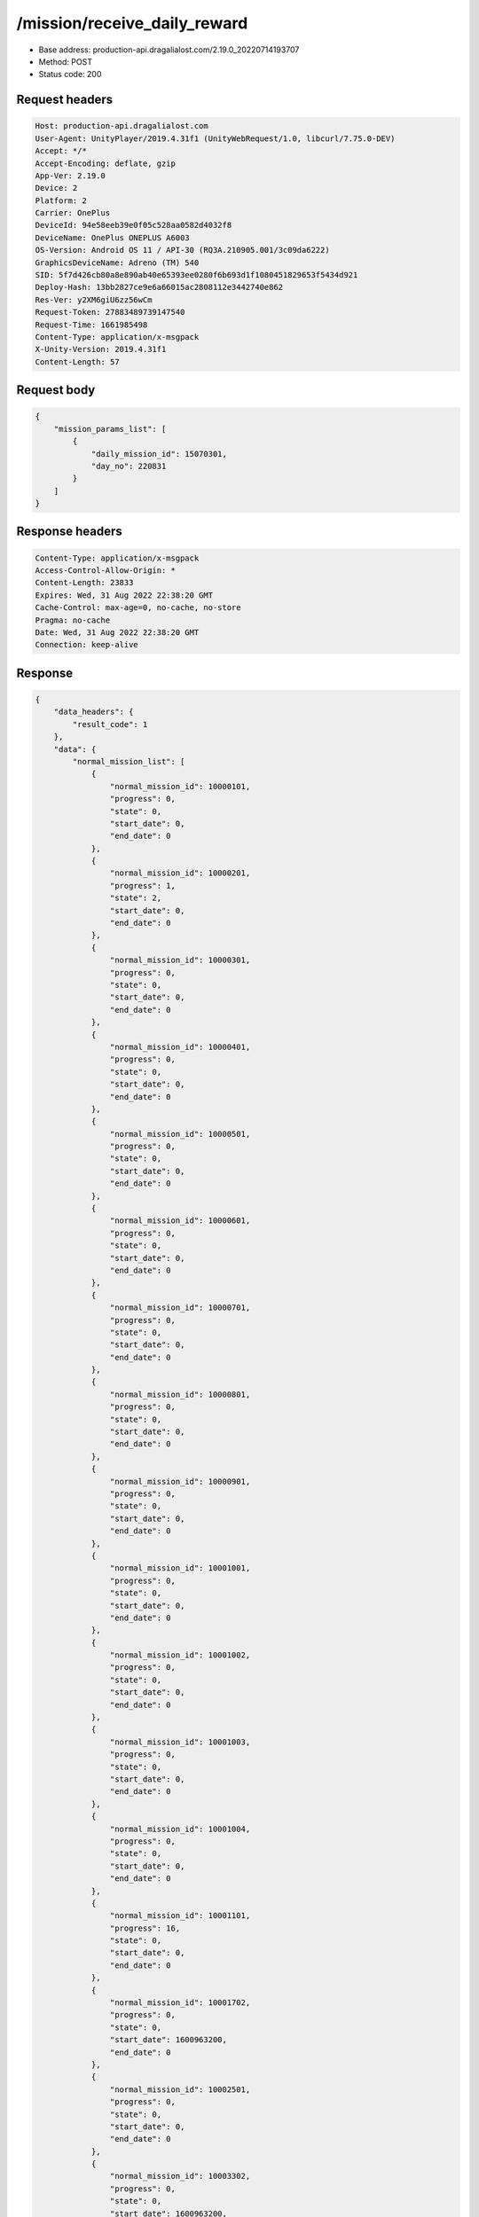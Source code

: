 /mission/receive_daily_reward
============================================================

- Base address: production-api.dragalialost.com/2.19.0_20220714193707
- Method: POST
- Status code: 200

Request headers
----------------

.. code-block:: text

	Host: production-api.dragalialost.com	User-Agent: UnityPlayer/2019.4.31f1 (UnityWebRequest/1.0, libcurl/7.75.0-DEV)	Accept: */*	Accept-Encoding: deflate, gzip	App-Ver: 2.19.0	Device: 2	Platform: 2	Carrier: OnePlus	DeviceId: 94e58eeb39e0f05c528aa0582d4032f8	DeviceName: OnePlus ONEPLUS A6003	OS-Version: Android OS 11 / API-30 (RQ3A.210905.001/3c09da6222)	GraphicsDeviceName: Adreno (TM) 540	SID: 5f7d426cb80a8e890ab40e65393ee0280f6b693d1f1080451829653f5434d921	Deploy-Hash: 13bb2827ce9e6a66015ac2808112e3442740e862	Res-Ver: y2XM6giU6zz56wCm	Request-Token: 27883489739147540	Request-Time: 1661985498	Content-Type: application/x-msgpack	X-Unity-Version: 2019.4.31f1	Content-Length: 57

Request body
----------------

.. code-block:: json

	{
	    "mission_params_list": [
	        {
	            "daily_mission_id": 15070301,
	            "day_no": 220831
	        }
	    ]
	}

Response headers
----------------

.. code-block:: text

	Content-Type: application/x-msgpack	Access-Control-Allow-Origin: *	Content-Length: 23833	Expires: Wed, 31 Aug 2022 22:38:20 GMT	Cache-Control: max-age=0, no-cache, no-store	Pragma: no-cache	Date: Wed, 31 Aug 2022 22:38:20 GMT	Connection: keep-alive

Response
----------------

.. code-block:: json

	{
	    "data_headers": {
	        "result_code": 1
	    },
	    "data": {
	        "normal_mission_list": [
	            {
	                "normal_mission_id": 10000101,
	                "progress": 0,
	                "state": 0,
	                "start_date": 0,
	                "end_date": 0
	            },
	            {
	                "normal_mission_id": 10000201,
	                "progress": 1,
	                "state": 2,
	                "start_date": 0,
	                "end_date": 0
	            },
	            {
	                "normal_mission_id": 10000301,
	                "progress": 0,
	                "state": 0,
	                "start_date": 0,
	                "end_date": 0
	            },
	            {
	                "normal_mission_id": 10000401,
	                "progress": 0,
	                "state": 0,
	                "start_date": 0,
	                "end_date": 0
	            },
	            {
	                "normal_mission_id": 10000501,
	                "progress": 0,
	                "state": 0,
	                "start_date": 0,
	                "end_date": 0
	            },
	            {
	                "normal_mission_id": 10000601,
	                "progress": 0,
	                "state": 0,
	                "start_date": 0,
	                "end_date": 0
	            },
	            {
	                "normal_mission_id": 10000701,
	                "progress": 0,
	                "state": 0,
	                "start_date": 0,
	                "end_date": 0
	            },
	            {
	                "normal_mission_id": 10000801,
	                "progress": 0,
	                "state": 0,
	                "start_date": 0,
	                "end_date": 0
	            },
	            {
	                "normal_mission_id": 10000901,
	                "progress": 0,
	                "state": 0,
	                "start_date": 0,
	                "end_date": 0
	            },
	            {
	                "normal_mission_id": 10001001,
	                "progress": 0,
	                "state": 0,
	                "start_date": 0,
	                "end_date": 0
	            },
	            {
	                "normal_mission_id": 10001002,
	                "progress": 0,
	                "state": 0,
	                "start_date": 0,
	                "end_date": 0
	            },
	            {
	                "normal_mission_id": 10001003,
	                "progress": 0,
	                "state": 0,
	                "start_date": 0,
	                "end_date": 0
	            },
	            {
	                "normal_mission_id": 10001004,
	                "progress": 0,
	                "state": 0,
	                "start_date": 0,
	                "end_date": 0
	            },
	            {
	                "normal_mission_id": 10001101,
	                "progress": 16,
	                "state": 0,
	                "start_date": 0,
	                "end_date": 0
	            },
	            {
	                "normal_mission_id": 10001702,
	                "progress": 0,
	                "state": 0,
	                "start_date": 1600963200,
	                "end_date": 0
	            },
	            {
	                "normal_mission_id": 10002501,
	                "progress": 0,
	                "state": 0,
	                "start_date": 0,
	                "end_date": 0
	            },
	            {
	                "normal_mission_id": 10003302,
	                "progress": 0,
	                "state": 0,
	                "start_date": 1600963200,
	                "end_date": 0
	            },
	            {
	                "normal_mission_id": 10004301,
	                "progress": 500,
	                "state": 2,
	                "start_date": 0,
	                "end_date": 0
	            },
	            {
	                "normal_mission_id": 10004302,
	                "progress": 1000,
	                "state": 2,
	                "start_date": 0,
	                "end_date": 0
	            },
	            {
	                "normal_mission_id": 10004303,
	                "progress": 1500,
	                "state": 2,
	                "start_date": 0,
	                "end_date": 0
	            },
	            {
	                "normal_mission_id": 10004304,
	                "progress": 1776,
	                "state": 0,
	                "start_date": 0,
	                "end_date": 0
	            },
	            {
	                "normal_mission_id": 10004601,
	                "progress": 0,
	                "state": 0,
	                "start_date": 0,
	                "end_date": 0
	            },
	            {
	                "normal_mission_id": 10004701,
	                "progress": 0,
	                "state": 0,
	                "start_date": 0,
	                "end_date": 0
	            },
	            {
	                "normal_mission_id": 10004801,
	                "progress": 0,
	                "state": 0,
	                "start_date": 0,
	                "end_date": 0
	            },
	            {
	                "normal_mission_id": 10004901,
	                "progress": 0,
	                "state": 0,
	                "start_date": 0,
	                "end_date": 0
	            },
	            {
	                "normal_mission_id": 10005002,
	                "progress": 0,
	                "state": 0,
	                "start_date": 1588053600,
	                "end_date": 0
	            },
	            {
	                "normal_mission_id": 10005101,
	                "progress": 1,
	                "state": 2,
	                "start_date": 0,
	                "end_date": 0
	            },
	            {
	                "normal_mission_id": 10005201,
	                "progress": 0,
	                "state": 0,
	                "start_date": 0,
	                "end_date": 0
	            },
	            {
	                "normal_mission_id": 10005301,
	                "progress": 0,
	                "state": 0,
	                "start_date": 0,
	                "end_date": 0
	            },
	            {
	                "normal_mission_id": 10006001,
	                "progress": 0,
	                "state": 0,
	                "start_date": 0,
	                "end_date": 0
	            },
	            {
	                "normal_mission_id": 10006101,
	                "progress": 0,
	                "state": 0,
	                "start_date": 0,
	                "end_date": 0
	            },
	            {
	                "normal_mission_id": 10006201,
	                "progress": 0,
	                "state": 0,
	                "start_date": 0,
	                "end_date": 0
	            },
	            {
	                "normal_mission_id": 10006301,
	                "progress": 0,
	                "state": 0,
	                "start_date": 0,
	                "end_date": 0
	            },
	            {
	                "normal_mission_id": 10006401,
	                "progress": 0,
	                "state": 0,
	                "start_date": 0,
	                "end_date": 0
	            },
	            {
	                "normal_mission_id": 10006501,
	                "progress": 0,
	                "state": 0,
	                "start_date": 0,
	                "end_date": 0
	            },
	            {
	                "normal_mission_id": 10006601,
	                "progress": 0,
	                "state": 0,
	                "start_date": 0,
	                "end_date": 0
	            },
	            {
	                "normal_mission_id": 10006691,
	                "progress": 0,
	                "state": 0,
	                "start_date": 1585288800,
	                "end_date": 0
	            },
	            {
	                "normal_mission_id": 10007291,
	                "progress": 0,
	                "state": 0,
	                "start_date": 1585288800,
	                "end_date": 0
	            },
	            {
	                "normal_mission_id": 10007301,
	                "progress": 0,
	                "state": 0,
	                "start_date": 0,
	                "end_date": 0
	            },
	            {
	                "normal_mission_id": 10007391,
	                "progress": 0,
	                "state": 0,
	                "start_date": 1585288800,
	                "end_date": 0
	            },
	            {
	                "normal_mission_id": 10007601,
	                "progress": 0,
	                "state": 0,
	                "start_date": 0,
	                "end_date": 0
	            },
	            {
	                "normal_mission_id": 10007701,
	                "progress": 0,
	                "state": 0,
	                "start_date": 0,
	                "end_date": 0
	            },
	            {
	                "normal_mission_id": 10007801,
	                "progress": 0,
	                "state": 0,
	                "start_date": 0,
	                "end_date": 0
	            },
	            {
	                "normal_mission_id": 10007901,
	                "progress": 0,
	                "state": 0,
	                "start_date": 0,
	                "end_date": 0
	            },
	            {
	                "normal_mission_id": 10008001,
	                "progress": 0,
	                "state": 0,
	                "start_date": 0,
	                "end_date": 0
	            },
	            {
	                "normal_mission_id": 10008101,
	                "progress": 0,
	                "state": 0,
	                "start_date": 0,
	                "end_date": 0
	            },
	            {
	                "normal_mission_id": 10008201,
	                "progress": 0,
	                "state": 0,
	                "start_date": 0,
	                "end_date": 0
	            },
	            {
	                "normal_mission_id": 10008301,
	                "progress": 0,
	                "state": 0,
	                "start_date": 0,
	                "end_date": 0
	            },
	            {
	                "normal_mission_id": 10008401,
	                "progress": 0,
	                "state": 0,
	                "start_date": 0,
	                "end_date": 0
	            },
	            {
	                "normal_mission_id": 10008501,
	                "progress": 0,
	                "state": 0,
	                "start_date": 0,
	                "end_date": 0
	            },
	            {
	                "normal_mission_id": 10008601,
	                "progress": 0,
	                "state": 0,
	                "start_date": 0,
	                "end_date": 0
	            },
	            {
	                "normal_mission_id": 10008701,
	                "progress": 0,
	                "state": 0,
	                "start_date": 0,
	                "end_date": 0
	            },
	            {
	                "normal_mission_id": 10008801,
	                "progress": 0,
	                "state": 0,
	                "start_date": 0,
	                "end_date": 0
	            },
	            {
	                "normal_mission_id": 10008901,
	                "progress": 0,
	                "state": 0,
	                "start_date": 1555567200,
	                "end_date": 0
	            },
	            {
	                "normal_mission_id": 10009001,
	                "progress": 0,
	                "state": 0,
	                "start_date": 0,
	                "end_date": 0
	            },
	            {
	                "normal_mission_id": 10009101,
	                "progress": 0,
	                "state": 0,
	                "start_date": 1564120800,
	                "end_date": 0
	            },
	            {
	                "normal_mission_id": 10009201,
	                "progress": 0,
	                "state": 0,
	                "start_date": 1568872800,
	                "end_date": 0
	            },
	            {
	                "normal_mission_id": 10009301,
	                "progress": 0,
	                "state": 0,
	                "start_date": 0,
	                "end_date": 0
	            },
	            {
	                "normal_mission_id": 10010001,
	                "progress": 0,
	                "state": 0,
	                "start_date": 1568268000,
	                "end_date": 0
	            },
	            {
	                "normal_mission_id": 10010101,
	                "progress": 0,
	                "state": 0,
	                "start_date": 1560924000,
	                "end_date": 0
	            },
	            {
	                "normal_mission_id": 10010201,
	                "progress": 0,
	                "state": 0,
	                "start_date": 1560924000,
	                "end_date": 0
	            },
	            {
	                "normal_mission_id": 10010301,
	                "progress": 0,
	                "state": 0,
	                "start_date": 1560924000,
	                "end_date": 0
	            },
	            {
	                "normal_mission_id": 10010401,
	                "progress": 0,
	                "state": 0,
	                "start_date": 1560924000,
	                "end_date": 0
	            },
	            {
	                "normal_mission_id": 10010501,
	                "progress": 0,
	                "state": 0,
	                "start_date": 1560924000,
	                "end_date": 0
	            },
	            {
	                "normal_mission_id": 10010601,
	                "progress": 0,
	                "state": 0,
	                "start_date": 1560924000,
	                "end_date": 0
	            },
	            {
	                "normal_mission_id": 10010701,
	                "progress": 0,
	                "state": 0,
	                "start_date": 1560924000,
	                "end_date": 0
	            },
	            {
	                "normal_mission_id": 10010801,
	                "progress": 0,
	                "state": 0,
	                "start_date": 1563602400,
	                "end_date": 0
	            },
	            {
	                "normal_mission_id": 10010901,
	                "progress": 0,
	                "state": 0,
	                "start_date": 1563170400,
	                "end_date": 0
	            },
	            {
	                "normal_mission_id": 10011001,
	                "progress": 0,
	                "state": 0,
	                "start_date": 1563170400,
	                "end_date": 0
	            },
	            {
	                "normal_mission_id": 10011101,
	                "progress": 0,
	                "state": 0,
	                "start_date": 1563170400,
	                "end_date": 0
	            },
	            {
	                "normal_mission_id": 10011801,
	                "progress": 0,
	                "state": 0,
	                "start_date": 1563170400,
	                "end_date": 0
	            },
	            {
	                "normal_mission_id": 10011901,
	                "progress": 0,
	                "state": 0,
	                "start_date": 1563170400,
	                "end_date": 0
	            },
	            {
	                "normal_mission_id": 10012001,
	                "progress": 0,
	                "state": 0,
	                "start_date": 1563170400,
	                "end_date": 0
	            },
	            {
	                "normal_mission_id": 10012301,
	                "progress": 2,
	                "state": 2,
	                "start_date": 1563602400,
	                "end_date": 0
	            },
	            {
	                "normal_mission_id": 10012302,
	                "progress": 2,
	                "state": 0,
	                "start_date": 1563602400,
	                "end_date": 0
	            },
	            {
	                "normal_mission_id": 10012501,
	                "progress": 0,
	                "state": 0,
	                "start_date": 1564466400,
	                "end_date": 0
	            },
	            {
	                "normal_mission_id": 10012601,
	                "progress": 0,
	                "state": 0,
	                "start_date": 1568872800,
	                "end_date": 0
	            },
	            {
	                "normal_mission_id": 10012702,
	                "progress": 0,
	                "state": 0,
	                "start_date": 1568268000,
	                "end_date": 0
	            },
	            {
	                "normal_mission_id": 10012801,
	                "progress": 0,
	                "state": 0,
	                "start_date": 1569564000,
	                "end_date": 0
	            },
	            {
	                "normal_mission_id": 10012901,
	                "progress": 0,
	                "state": 0,
	                "start_date": 1569564000,
	                "end_date": 0
	            },
	            {
	                "normal_mission_id": 10013001,
	                "progress": 0,
	                "state": 0,
	                "start_date": 1570773600,
	                "end_date": 0
	            },
	            {
	                "normal_mission_id": 10013101,
	                "progress": 0,
	                "state": 0,
	                "start_date": 1570773600,
	                "end_date": 0
	            },
	            {
	                "normal_mission_id": 10013201,
	                "progress": 0,
	                "state": 0,
	                "start_date": 1570773600,
	                "end_date": 0
	            },
	            {
	                "normal_mission_id": 10013301,
	                "progress": 0,
	                "state": 0,
	                "start_date": 1570773600,
	                "end_date": 0
	            },
	            {
	                "normal_mission_id": 10013401,
	                "progress": 0,
	                "state": 0,
	                "start_date": 1570773600,
	                "end_date": 0
	            },
	            {
	                "normal_mission_id": 10013501,
	                "progress": 0,
	                "state": 0,
	                "start_date": 1570773600,
	                "end_date": 0
	            },
	            {
	                "normal_mission_id": 10013612,
	                "progress": 0,
	                "state": 0,
	                "start_date": 1576476000,
	                "end_date": 0
	            },
	            {
	                "normal_mission_id": 10013613,
	                "progress": 0,
	                "state": 0,
	                "start_date": 1576476000,
	                "end_date": 0
	            },
	            {
	                "normal_mission_id": 10013901,
	                "progress": 0,
	                "state": 0,
	                "start_date": 1577340000,
	                "end_date": 0
	            },
	            {
	                "normal_mission_id": 10014001,
	                "progress": 0,
	                "state": 0,
	                "start_date": 1582869600,
	                "end_date": 0
	            },
	            {
	                "normal_mission_id": 10014101,
	                "progress": 0,
	                "state": 0,
	                "start_date": 1588053600,
	                "end_date": 0
	            },
	            {
	                "normal_mission_id": 10014201,
	                "progress": 0,
	                "state": 0,
	                "start_date": 1593151200,
	                "end_date": 0
	            },
	            {
	                "normal_mission_id": 10014301,
	                "progress": 0,
	                "state": 0,
	                "start_date": 1598594400,
	                "end_date": 0
	            },
	            {
	                "normal_mission_id": 10014401,
	                "progress": 0,
	                "state": 0,
	                "start_date": 1598594400,
	                "end_date": 0
	            },
	            {
	                "normal_mission_id": 10014801,
	                "progress": 0,
	                "state": 0,
	                "start_date": 1585288800,
	                "end_date": 0
	            },
	            {
	                "normal_mission_id": 10014901,
	                "progress": 0,
	                "state": 0,
	                "start_date": 1585288800,
	                "end_date": 0
	            },
	            {
	                "normal_mission_id": 10015001,
	                "progress": 0,
	                "state": 0,
	                "start_date": 1577340000,
	                "end_date": 0
	            },
	            {
	                "normal_mission_id": 10015101,
	                "progress": 0,
	                "state": 0,
	                "start_date": 1595916000,
	                "end_date": 0
	            },
	            {
	                "normal_mission_id": 10015201,
	                "progress": 0,
	                "state": 0,
	                "start_date": 1602223200,
	                "end_date": 0
	            },
	            {
	                "normal_mission_id": 10015301,
	                "progress": 0,
	                "state": 0,
	                "start_date": 1603778400,
	                "end_date": 0
	            },
	            {
	                "normal_mission_id": 10015401,
	                "progress": 0,
	                "state": 0,
	                "start_date": 1605074400,
	                "end_date": 0
	            },
	            {
	                "normal_mission_id": 10015501,
	                "progress": 0,
	                "state": 0,
	                "start_date": 1605074400,
	                "end_date": 0
	            },
	            {
	                "normal_mission_id": 10015601,
	                "progress": 0,
	                "state": 0,
	                "start_date": 1606456800,
	                "end_date": 0
	            },
	            {
	                "normal_mission_id": 10015602,
	                "progress": 0,
	                "state": 0,
	                "start_date": 1611727200,
	                "end_date": 0
	            },
	            {
	                "normal_mission_id": 10015603,
	                "progress": 0,
	                "state": 0,
	                "start_date": 1616738400,
	                "end_date": 0
	            },
	            {
	                "normal_mission_id": 10015604,
	                "progress": 0,
	                "state": 0,
	                "start_date": 1622181600,
	                "end_date": 0
	            },
	            {
	                "normal_mission_id": 10015605,
	                "progress": 0,
	                "state": 0,
	                "start_date": 1606456800,
	                "end_date": 0
	            },
	            {
	                "normal_mission_id": 10015701,
	                "progress": 0,
	                "state": 0,
	                "start_date": 1606456800,
	                "end_date": 0
	            },
	            {
	                "normal_mission_id": 10015801,
	                "progress": 0,
	                "state": 0,
	                "start_date": 1606456800,
	                "end_date": 0
	            },
	            {
	                "normal_mission_id": 10015802,
	                "progress": 0,
	                "state": 0,
	                "start_date": 1611727200,
	                "end_date": 0
	            },
	            {
	                "normal_mission_id": 10015803,
	                "progress": 0,
	                "state": 0,
	                "start_date": 1616738400,
	                "end_date": 0
	            },
	            {
	                "normal_mission_id": 10015804,
	                "progress": 0,
	                "state": 0,
	                "start_date": 1622181600,
	                "end_date": 0
	            },
	            {
	                "normal_mission_id": 10015805,
	                "progress": 0,
	                "state": 0,
	                "start_date": 1606456800,
	                "end_date": 0
	            },
	            {
	                "normal_mission_id": 10015901,
	                "progress": 0,
	                "state": 0,
	                "start_date": 1606456800,
	                "end_date": 0
	            },
	            {
	                "normal_mission_id": 10016001,
	                "progress": 0,
	                "state": 0,
	                "start_date": 1606456800,
	                "end_date": 0
	            },
	            {
	                "normal_mission_id": 10016101,
	                "progress": 0,
	                "state": 0,
	                "start_date": 1619762400,
	                "end_date": 0
	            },
	            {
	                "normal_mission_id": 10016201,
	                "progress": 0,
	                "state": 0,
	                "start_date": 1614924000,
	                "end_date": 0
	            },
	            {
	                "normal_mission_id": 10016301,
	                "progress": 0,
	                "state": 0,
	                "start_date": 1635487200,
	                "end_date": 0
	            },
	            {
	                "normal_mission_id": 10016401,
	                "progress": 0,
	                "state": 0,
	                "start_date": 1625205600,
	                "end_date": 0
	            },
	            {
	                "normal_mission_id": 10016501,
	                "progress": 0,
	                "state": 0,
	                "start_date": 1615528800,
	                "end_date": 0
	            },
	            {
	                "normal_mission_id": 10016601,
	                "progress": 0,
	                "state": 0,
	                "start_date": 1635487200,
	                "end_date": 0
	            },
	            {
	                "normal_mission_id": 10016701,
	                "progress": 0,
	                "state": 0,
	                "start_date": 1619762400,
	                "end_date": 0
	            },
	            {
	                "normal_mission_id": 10016801,
	                "progress": 0,
	                "state": 0,
	                "start_date": 1614924000,
	                "end_date": 0
	            },
	            {
	                "normal_mission_id": 10016901,
	                "progress": 0,
	                "state": 0,
	                "start_date": 1635487200,
	                "end_date": 0
	            },
	            {
	                "normal_mission_id": 10017001,
	                "progress": 0,
	                "state": 0,
	                "start_date": 1625205600,
	                "end_date": 0
	            },
	            {
	                "normal_mission_id": 10017101,
	                "progress": 0,
	                "state": 0,
	                "start_date": 1615528800,
	                "end_date": 0
	            },
	            {
	                "normal_mission_id": 10017201,
	                "progress": 0,
	                "state": 0,
	                "start_date": 1635487200,
	                "end_date": 0
	            },
	            {
	                "normal_mission_id": 10017301,
	                "progress": 0,
	                "state": 0,
	                "start_date": 1617256800,
	                "end_date": 0
	            },
	            {
	                "normal_mission_id": 10017401,
	                "progress": 0,
	                "state": 0,
	                "start_date": 1636956000,
	                "end_date": 0
	            },
	            {
	                "normal_mission_id": 10017402,
	                "progress": 0,
	                "state": 0,
	                "start_date": 1636956000,
	                "end_date": 0
	            },
	            {
	                "normal_mission_id": 10017403,
	                "progress": 0,
	                "state": 0,
	                "start_date": 1636956000,
	                "end_date": 0
	            },
	            {
	                "normal_mission_id": 10017404,
	                "progress": 0,
	                "state": 0,
	                "start_date": 1636956000,
	                "end_date": 0
	            },
	            {
	                "normal_mission_id": 10017405,
	                "progress": 0,
	                "state": 0,
	                "start_date": 1636956000,
	                "end_date": 0
	            },
	            {
	                "normal_mission_id": 10017501,
	                "progress": 0,
	                "state": 0,
	                "start_date": 1636956000,
	                "end_date": 0
	            },
	            {
	                "normal_mission_id": 10017601,
	                "progress": 0,
	                "state": 0,
	                "start_date": 1636956000,
	                "end_date": 0
	            },
	            {
	                "normal_mission_id": 10017602,
	                "progress": 0,
	                "state": 0,
	                "start_date": 1636956000,
	                "end_date": 0
	            },
	            {
	                "normal_mission_id": 10017603,
	                "progress": 0,
	                "state": 0,
	                "start_date": 1636956000,
	                "end_date": 0
	            },
	            {
	                "normal_mission_id": 10017604,
	                "progress": 0,
	                "state": 0,
	                "start_date": 1636956000,
	                "end_date": 0
	            },
	            {
	                "normal_mission_id": 10017605,
	                "progress": 0,
	                "state": 0,
	                "start_date": 1636956000,
	                "end_date": 0
	            },
	            {
	                "normal_mission_id": 10017701,
	                "progress": 0,
	                "state": 0,
	                "start_date": 1636956000,
	                "end_date": 0
	            },
	            {
	                "normal_mission_id": 10017801,
	                "progress": 0,
	                "state": 0,
	                "start_date": 1640584800,
	                "end_date": 0
	            },
	            {
	                "normal_mission_id": 10017901,
	                "progress": 0,
	                "state": 0,
	                "start_date": 1640584800,
	                "end_date": 0
	            },
	            {
	                "normal_mission_id": 10018001,
	                "progress": 0,
	                "state": 0,
	                "start_date": 1640584800,
	                "end_date": 0
	            },
	            {
	                "normal_mission_id": 10018101,
	                "progress": 0,
	                "state": 0,
	                "start_date": 1640584800,
	                "end_date": 0
	            },
	            {
	                "normal_mission_id": 10018201,
	                "progress": 0,
	                "state": 0,
	                "start_date": 1640584800,
	                "end_date": 0
	            },
	            {
	                "normal_mission_id": 10018301,
	                "progress": 0,
	                "state": 0,
	                "start_date": 1640584800,
	                "end_date": 0
	            },
	            {
	                "normal_mission_id": 10018401,
	                "progress": 0,
	                "state": 0,
	                "start_date": 1650866400,
	                "end_date": 0
	            },
	            {
	                "normal_mission_id": 10018501,
	                "progress": 0,
	                "state": 0,
	                "start_date": 1640325600,
	                "end_date": 0
	            },
	            {
	                "normal_mission_id": 10018502,
	                "progress": 0,
	                "state": 0,
	                "start_date": 1653458400,
	                "end_date": 0
	            },
	            {
	                "normal_mission_id": 10018503,
	                "progress": 0,
	                "state": 0,
	                "start_date": 1648360800,
	                "end_date": 0
	            },
	            {
	                "normal_mission_id": 10018504,
	                "progress": 0,
	                "state": 0,
	                "start_date": 1656050400,
	                "end_date": 0
	            },
	            {
	                "normal_mission_id": 10018505,
	                "progress": 0,
	                "state": 0,
	                "start_date": 1650866400,
	                "end_date": 0
	            },
	            {
	                "normal_mission_id": 10018601,
	                "progress": 0,
	                "state": 0,
	                "start_date": 1656050400,
	                "end_date": 0
	            },
	            {
	                "normal_mission_id": 10018701,
	                "progress": 0,
	                "state": 0,
	                "start_date": 1640325600,
	                "end_date": 0
	            },
	            {
	                "normal_mission_id": 10018702,
	                "progress": 0,
	                "state": 0,
	                "start_date": 1653458400,
	                "end_date": 0
	            },
	            {
	                "normal_mission_id": 10018703,
	                "progress": 0,
	                "state": 0,
	                "start_date": 1648360800,
	                "end_date": 0
	            },
	            {
	                "normal_mission_id": 10018704,
	                "progress": 0,
	                "state": 0,
	                "start_date": 1656050400,
	                "end_date": 0
	            },
	            {
	                "normal_mission_id": 10018705,
	                "progress": 0,
	                "state": 0,
	                "start_date": 1650866400,
	                "end_date": 0
	            },
	            {
	                "normal_mission_id": 10018801,
	                "progress": 0,
	                "state": 0,
	                "start_date": 1656050400,
	                "end_date": 0
	            },
	            {
	                "normal_mission_id": 10100001,
	                "progress": 0,
	                "state": 0,
	                "start_date": 1550815200,
	                "end_date": 0
	            },
	            {
	                "normal_mission_id": 10100101,
	                "progress": 0,
	                "state": 0,
	                "start_date": 1550815200,
	                "end_date": 0
	            },
	            {
	                "normal_mission_id": 10100201,
	                "progress": 0,
	                "state": 0,
	                "start_date": 1550815200,
	                "end_date": 0
	            },
	            {
	                "normal_mission_id": 10100301,
	                "progress": 0,
	                "state": 0,
	                "start_date": 1550815200,
	                "end_date": 0
	            },
	            {
	                "normal_mission_id": 10100401,
	                "progress": 0,
	                "state": 0,
	                "start_date": 1550815200,
	                "end_date": 0
	            },
	            {
	                "normal_mission_id": 10100501,
	                "progress": 0,
	                "state": 0,
	                "start_date": 1553061600,
	                "end_date": 0
	            },
	            {
	                "normal_mission_id": 10100601,
	                "progress": 0,
	                "state": 0,
	                "start_date": 1553061600,
	                "end_date": 0
	            },
	            {
	                "normal_mission_id": 10100701,
	                "progress": 0,
	                "state": 0,
	                "start_date": 1553061600,
	                "end_date": 0
	            },
	            {
	                "normal_mission_id": 10100801,
	                "progress": 0,
	                "state": 0,
	                "start_date": 1555048800,
	                "end_date": 0
	            },
	            {
	                "normal_mission_id": 10100901,
	                "progress": 0,
	                "state": 0,
	                "start_date": 1558332000,
	                "end_date": 0
	            },
	            {
	                "normal_mission_id": 10101001,
	                "progress": 0,
	                "state": 0,
	                "start_date": 1558332000,
	                "end_date": 0
	            },
	            {
	                "normal_mission_id": 10101101,
	                "progress": 0,
	                "state": 0,
	                "start_date": 1558332000,
	                "end_date": 0
	            },
	            {
	                "normal_mission_id": 10101201,
	                "progress": 0,
	                "state": 0,
	                "start_date": 1560319200,
	                "end_date": 0
	            },
	            {
	                "normal_mission_id": 10101301,
	                "progress": 0,
	                "state": 0,
	                "start_date": 1563861600,
	                "end_date": 0
	            },
	            {
	                "normal_mission_id": 10101401,
	                "progress": 0,
	                "state": 0,
	                "start_date": 1563861600,
	                "end_date": 0
	            },
	            {
	                "normal_mission_id": 10101501,
	                "progress": 0,
	                "state": 0,
	                "start_date": 1566453600,
	                "end_date": 0
	            },
	            {
	                "normal_mission_id": 10101601,
	                "progress": 0,
	                "state": 0,
	                "start_date": 1566453600,
	                "end_date": 0
	            },
	            {
	                "normal_mission_id": 10101701,
	                "progress": 0,
	                "state": 0,
	                "start_date": 1568268000,
	                "end_date": 0
	            },
	            {
	                "normal_mission_id": 10101801,
	                "progress": 0,
	                "state": 0,
	                "start_date": 1568268000,
	                "end_date": 0
	            },
	            {
	                "normal_mission_id": 10101901,
	                "progress": 0,
	                "state": 0,
	                "start_date": 1568872800,
	                "end_date": 0
	            },
	            {
	                "normal_mission_id": 10101902,
	                "progress": 0,
	                "state": 0,
	                "start_date": 1568872800,
	                "end_date": 0
	            },
	            {
	                "normal_mission_id": 10101903,
	                "progress": 0,
	                "state": 0,
	                "start_date": 1568872800,
	                "end_date": 0
	            },
	            {
	                "normal_mission_id": 10101904,
	                "progress": 0,
	                "state": 0,
	                "start_date": 1568872800,
	                "end_date": 0
	            },
	            {
	                "normal_mission_id": 10101905,
	                "progress": 0,
	                "state": 0,
	                "start_date": 1568872800,
	                "end_date": 0
	            },
	            {
	                "normal_mission_id": 10102001,
	                "progress": 0,
	                "state": 0,
	                "start_date": 1570773600,
	                "end_date": 0
	            },
	            {
	                "normal_mission_id": 10102101,
	                "progress": 0,
	                "state": 0,
	                "start_date": 1574316000,
	                "end_date": 0
	            },
	            {
	                "normal_mission_id": 10102201,
	                "progress": 0,
	                "state": 0,
	                "start_date": 1574316000,
	                "end_date": 0
	            },
	            {
	                "normal_mission_id": 10102301,
	                "progress": 0,
	                "state": 0,
	                "start_date": 1577340000,
	                "end_date": 0
	            },
	            {
	                "normal_mission_id": 10102401,
	                "progress": 0,
	                "state": 0,
	                "start_date": 1579586400,
	                "end_date": 0
	            },
	            {
	                "normal_mission_id": 10102501,
	                "progress": 0,
	                "state": 0,
	                "start_date": 1582178400,
	                "end_date": 0
	            },
	            {
	                "normal_mission_id": 10102601,
	                "progress": 0,
	                "state": 0,
	                "start_date": 1584943200,
	                "end_date": 0
	            },
	            {
	                "normal_mission_id": 10102701,
	                "progress": 0,
	                "state": 0,
	                "start_date": 1584943200,
	                "end_date": 0
	            },
	            {
	                "normal_mission_id": 10102801,
	                "progress": 0,
	                "state": 0,
	                "start_date": 1587362400,
	                "end_date": 0
	            },
	            {
	                "normal_mission_id": 10102803,
	                "progress": 0,
	                "state": 0,
	                "start_date": 1587362400,
	                "end_date": 0
	            },
	            {
	                "normal_mission_id": 10102901,
	                "progress": 0,
	                "state": 0,
	                "start_date": 1590127200,
	                "end_date": 0
	            },
	            {
	                "normal_mission_id": 10103001,
	                "progress": 0,
	                "state": 0,
	                "start_date": 1590127200,
	                "end_date": 0
	            },
	            {
	                "normal_mission_id": 10103101,
	                "progress": 0,
	                "state": 0,
	                "start_date": 1592805600,
	                "end_date": 0
	            },
	            {
	                "normal_mission_id": 10103201,
	                "progress": 0,
	                "state": 0,
	                "start_date": 1595397600,
	                "end_date": 0
	            },
	            {
	                "normal_mission_id": 10200202,
	                "progress": 0,
	                "state": 0,
	                "start_date": 1651039200,
	                "end_date": 0
	            },
	            {
	                "normal_mission_id": 10200301,
	                "progress": 0,
	                "state": 0,
	                "start_date": 1651039200,
	                "end_date": 0
	            },
	            {
	                "normal_mission_id": 10200401,
	                "progress": 0,
	                "state": 0,
	                "start_date": 1651039200,
	                "end_date": 0
	            },
	            {
	                "normal_mission_id": 10200501,
	                "progress": 0,
	                "state": 0,
	                "start_date": 1651039200,
	                "end_date": 0
	            },
	            {
	                "normal_mission_id": 10200601,
	                "progress": 0,
	                "state": 0,
	                "start_date": 1651039200,
	                "end_date": 0
	            },
	            {
	                "normal_mission_id": 10200701,
	                "progress": 0,
	                "state": 0,
	                "start_date": 1651039200,
	                "end_date": 0
	            },
	            {
	                "normal_mission_id": 10200801,
	                "progress": 0,
	                "state": 0,
	                "start_date": 1651039200,
	                "end_date": 0
	            },
	            {
	                "normal_mission_id": 10200901,
	                "progress": 0,
	                "state": 0,
	                "start_date": 1651039200,
	                "end_date": 0
	            },
	            {
	                "normal_mission_id": 10201001,
	                "progress": 0,
	                "state": 0,
	                "start_date": 1651039200,
	                "end_date": 0
	            },
	            {
	                "normal_mission_id": 10201101,
	                "progress": 0,
	                "state": 0,
	                "start_date": 1651039200,
	                "end_date": 0
	            },
	            {
	                "normal_mission_id": 10201201,
	                "progress": 0,
	                "state": 0,
	                "start_date": 1651039200,
	                "end_date": 0
	            },
	            {
	                "normal_mission_id": 10201301,
	                "progress": 0,
	                "state": 0,
	                "start_date": 1651039200,
	                "end_date": 0
	            },
	            {
	                "normal_mission_id": 10201401,
	                "progress": 0,
	                "state": 0,
	                "start_date": 1651039200,
	                "end_date": 0
	            },
	            {
	                "normal_mission_id": 10201501,
	                "progress": 0,
	                "state": 0,
	                "start_date": 1651039200,
	                "end_date": 0
	            },
	            {
	                "normal_mission_id": 10201601,
	                "progress": 0,
	                "state": 0,
	                "start_date": 1651039200,
	                "end_date": 0
	            },
	            {
	                "normal_mission_id": 10201701,
	                "progress": 0,
	                "state": 0,
	                "start_date": 1651039200,
	                "end_date": 0
	            },
	            {
	                "normal_mission_id": 10201801,
	                "progress": 0,
	                "state": 0,
	                "start_date": 1651039200,
	                "end_date": 0
	            },
	            {
	                "normal_mission_id": 10201901,
	                "progress": 0,
	                "state": 0,
	                "start_date": 1651039200,
	                "end_date": 0
	            },
	            {
	                "normal_mission_id": 10202001,
	                "progress": 0,
	                "state": 0,
	                "start_date": 1651039200,
	                "end_date": 0
	            },
	            {
	                "normal_mission_id": 10202101,
	                "progress": 0,
	                "state": 0,
	                "start_date": 1651039200,
	                "end_date": 0
	            },
	            {
	                "normal_mission_id": 10202201,
	                "progress": 0,
	                "state": 0,
	                "start_date": 1651039200,
	                "end_date": 0
	            },
	            {
	                "normal_mission_id": 10202301,
	                "progress": 0,
	                "state": 0,
	                "start_date": 1651039200,
	                "end_date": 0
	            },
	            {
	                "normal_mission_id": 10202401,
	                "progress": 0,
	                "state": 0,
	                "start_date": 1651039200,
	                "end_date": 0
	            },
	            {
	                "normal_mission_id": 10202501,
	                "progress": 0,
	                "state": 0,
	                "start_date": 1651039200,
	                "end_date": 0
	            },
	            {
	                "normal_mission_id": 10202601,
	                "progress": 0,
	                "state": 0,
	                "start_date": 1651039200,
	                "end_date": 0
	            },
	            {
	                "normal_mission_id": 10202701,
	                "progress": 0,
	                "state": 0,
	                "start_date": 1651039200,
	                "end_date": 0
	            }
	        ],
	        "daily_mission_list": [
	            {
	                "daily_mission_id": 15070101,
	                "progress": 0,
	                "state": 0,
	                "day_no": 220831,
	                "is_lock_receive_reward": 0,
	                "is_pickup": 0,
	                "start_date": 1661925600,
	                "end_date": 1662011999
	            },
	            {
	                "daily_mission_id": 15070201,
	                "progress": 0,
	                "state": 0,
	                "day_no": 220831,
	                "is_lock_receive_reward": 0,
	                "is_pickup": 0,
	                "start_date": 1661925600,
	                "end_date": 1662011999
	            },
	            {
	                "daily_mission_id": 15070301,
	                "progress": 1,
	                "state": 2,
	                "day_no": 220831,
	                "is_lock_receive_reward": 0,
	                "is_pickup": 0,
	                "start_date": 1661925600,
	                "end_date": 1662098399
	            },
	            {
	                "daily_mission_id": 15070401,
	                "progress": 2,
	                "state": 0,
	                "day_no": 220831,
	                "is_lock_receive_reward": 0,
	                "is_pickup": 0,
	                "start_date": 1661925600,
	                "end_date": 1662011999
	            },
	            {
	                "daily_mission_id": 15070601,
	                "progress": 1,
	                "state": 0,
	                "day_no": 220831,
	                "is_lock_receive_reward": 0,
	                "is_pickup": 0,
	                "start_date": 1661925600,
	                "end_date": 1662011999
	            },
	            {
	                "daily_mission_id": 11560101,
	                "progress": 0,
	                "state": 0,
	                "day_no": 220831,
	                "is_lock_receive_reward": 0,
	                "is_pickup": 0,
	                "start_date": 1661925600,
	                "end_date": 1662011999
	            },
	            {
	                "daily_mission_id": 11560201,
	                "progress": 0,
	                "state": 0,
	                "day_no": 220831,
	                "is_lock_receive_reward": 0,
	                "is_pickup": 0,
	                "start_date": 1661925600,
	                "end_date": 1662011999
	            },
	            {
	                "daily_mission_id": 11560301,
	                "progress": 0,
	                "state": 0,
	                "day_no": 220831,
	                "is_lock_receive_reward": 0,
	                "is_pickup": 0,
	                "start_date": 1661925600,
	                "end_date": 1662011999
	            },
	            {
	                "daily_mission_id": 11560401,
	                "progress": 0,
	                "state": 0,
	                "day_no": 220831,
	                "is_lock_receive_reward": 0,
	                "is_pickup": 0,
	                "start_date": 1661925600,
	                "end_date": 1662011999
	            },
	            {
	                "daily_mission_id": 11560501,
	                "progress": 0,
	                "state": 0,
	                "day_no": 220831,
	                "is_lock_receive_reward": 0,
	                "is_pickup": 1,
	                "start_date": 1661925600,
	                "end_date": 1662011999
	            }
	        ],
	        "period_mission_list": [
	            {
	                "period_mission_id": 12050101,
	                "progress": 0,
	                "state": 0,
	                "start_date": 1661839200,
	                "end_date": 1662703199
	            },
	            {
	                "period_mission_id": 12050201,
	                "progress": 0,
	                "state": 0,
	                "start_date": 1661839200,
	                "end_date": 1662703199
	            },
	            {
	                "period_mission_id": 12050301,
	                "progress": 0,
	                "state": 0,
	                "start_date": 1661839200,
	                "end_date": 1662703199
	            },
	            {
	                "period_mission_id": 12050401,
	                "progress": 0,
	                "state": 0,
	                "start_date": 1661839200,
	                "end_date": 1662703199
	            },
	            {
	                "period_mission_id": 12050501,
	                "progress": 0,
	                "state": 0,
	                "start_date": 1661839200,
	                "end_date": 1662703199
	            },
	            {
	                "period_mission_id": 12050601,
	                "progress": 0,
	                "state": 0,
	                "start_date": 1661839200,
	                "end_date": 1662703199
	            },
	            {
	                "period_mission_id": 12050701,
	                "progress": 0,
	                "state": 0,
	                "start_date": 1661839200,
	                "end_date": 1662703199
	            },
	            {
	                "period_mission_id": 12050801,
	                "progress": 0,
	                "state": 0,
	                "start_date": 1661839200,
	                "end_date": 1662703199
	            },
	            {
	                "period_mission_id": 12050901,
	                "progress": 0,
	                "state": 0,
	                "start_date": 1661839200,
	                "end_date": 1662703199
	            },
	            {
	                "period_mission_id": 12051001,
	                "progress": 0,
	                "state": 0,
	                "start_date": 1661839200,
	                "end_date": 1662703199
	            }
	        ],
	        "beginner_mission_list": [],
	        "special_mission_list": [
	            {
	                "special_mission_id": 10000101,
	                "progress": 0,
	                "state": 0,
	                "start_date": 0,
	                "end_date": 0
	            },
	            {
	                "special_mission_id": 10000201,
	                "progress": 0,
	                "state": 0,
	                "start_date": 0,
	                "end_date": 0
	            },
	            {
	                "special_mission_id": 10000301,
	                "progress": 0,
	                "state": 0,
	                "start_date": 0,
	                "end_date": 0
	            },
	            {
	                "special_mission_id": 10000401,
	                "progress": 0,
	                "state": 0,
	                "start_date": 0,
	                "end_date": 0
	            },
	            {
	                "special_mission_id": 10000501,
	                "progress": 0,
	                "state": 0,
	                "start_date": 0,
	                "end_date": 0
	            },
	            {
	                "special_mission_id": 10000601,
	                "progress": 0,
	                "state": 0,
	                "start_date": 0,
	                "end_date": 0
	            },
	            {
	                "special_mission_id": 10000701,
	                "progress": 0,
	                "state": 0,
	                "start_date": 0,
	                "end_date": 0
	            },
	            {
	                "special_mission_id": 10000801,
	                "progress": 0,
	                "state": 0,
	                "start_date": 0,
	                "end_date": 0
	            },
	            {
	                "special_mission_id": 10000901,
	                "progress": 0,
	                "state": 0,
	                "start_date": 0,
	                "end_date": 0
	            },
	            {
	                "special_mission_id": 10001001,
	                "progress": 0,
	                "state": 0,
	                "start_date": 0,
	                "end_date": 0
	            },
	            {
	                "special_mission_id": 10001101,
	                "progress": 0,
	                "state": 0,
	                "start_date": 0,
	                "end_date": 0
	            },
	            {
	                "special_mission_id": 10001201,
	                "progress": 0,
	                "state": 0,
	                "start_date": 0,
	                "end_date": 0
	            },
	            {
	                "special_mission_id": 10001301,
	                "progress": 0,
	                "state": 0,
	                "start_date": 0,
	                "end_date": 0
	            },
	            {
	                "special_mission_id": 10001401,
	                "progress": 0,
	                "state": 0,
	                "start_date": 0,
	                "end_date": 0
	            },
	            {
	                "special_mission_id": 10001501,
	                "progress": 0,
	                "state": 0,
	                "start_date": 0,
	                "end_date": 0
	            },
	            {
	                "special_mission_id": 10001601,
	                "progress": 0,
	                "state": 0,
	                "start_date": 0,
	                "end_date": 0
	            },
	            {
	                "special_mission_id": 10001701,
	                "progress": 0,
	                "state": 0,
	                "start_date": 0,
	                "end_date": 0
	            },
	            {
	                "special_mission_id": 10001801,
	                "progress": 0,
	                "state": 0,
	                "start_date": 0,
	                "end_date": 0
	            },
	            {
	                "special_mission_id": 10001901,
	                "progress": 16,
	                "state": 0,
	                "start_date": 0,
	                "end_date": 0
	            },
	            {
	                "special_mission_id": 10002001,
	                "progress": 0,
	                "state": 0,
	                "start_date": 0,
	                "end_date": 0
	            },
	            {
	                "special_mission_id": 10002101,
	                "progress": 0,
	                "state": 0,
	                "start_date": 0,
	                "end_date": 0
	            },
	            {
	                "special_mission_id": 10002201,
	                "progress": 0,
	                "state": 0,
	                "start_date": 0,
	                "end_date": 0
	            },
	            {
	                "special_mission_id": 10002301,
	                "progress": 0,
	                "state": 0,
	                "start_date": 0,
	                "end_date": 0
	            },
	            {
	                "special_mission_id": 10002401,
	                "progress": 0,
	                "state": 0,
	                "start_date": 0,
	                "end_date": 0
	            },
	            {
	                "special_mission_id": 10003101,
	                "progress": 0,
	                "state": 0,
	                "start_date": 1600963200,
	                "end_date": 0
	            },
	            {
	                "special_mission_id": 10003102,
	                "progress": 0,
	                "state": 0,
	                "start_date": 1600963200,
	                "end_date": 0
	            },
	            {
	                "special_mission_id": 10003103,
	                "progress": 0,
	                "state": 0,
	                "start_date": 1600963200,
	                "end_date": 0
	            },
	            {
	                "special_mission_id": 10003104,
	                "progress": 0,
	                "state": 0,
	                "start_date": 1600963200,
	                "end_date": 0
	            },
	            {
	                "special_mission_id": 10003105,
	                "progress": 0,
	                "state": 0,
	                "start_date": 1600963200,
	                "end_date": 0
	            },
	            {
	                "special_mission_id": 10003106,
	                "progress": 0,
	                "state": 0,
	                "start_date": 1600963200,
	                "end_date": 0
	            },
	            {
	                "special_mission_id": 10003107,
	                "progress": 0,
	                "state": 0,
	                "start_date": 1600963200,
	                "end_date": 0
	            },
	            {
	                "special_mission_id": 10003108,
	                "progress": 0,
	                "state": 0,
	                "start_date": 1600963200,
	                "end_date": 0
	            },
	            {
	                "special_mission_id": 10003201,
	                "progress": 0,
	                "state": 0,
	                "start_date": 1627365600,
	                "end_date": 0
	            },
	            {
	                "special_mission_id": 10003202,
	                "progress": 0,
	                "state": 0,
	                "start_date": 1627365600,
	                "end_date": 0
	            },
	            {
	                "special_mission_id": 10003203,
	                "progress": 0,
	                "state": 0,
	                "start_date": 1627365600,
	                "end_date": 0
	            },
	            {
	                "special_mission_id": 10003204,
	                "progress": 0,
	                "state": 0,
	                "start_date": 1627365600,
	                "end_date": 0
	            },
	            {
	                "special_mission_id": 10003205,
	                "progress": 0,
	                "state": 0,
	                "start_date": 1627365600,
	                "end_date": 0
	            },
	            {
	                "special_mission_id": 10003206,
	                "progress": 0,
	                "state": 0,
	                "start_date": 1627365600,
	                "end_date": 0
	            },
	            {
	                "special_mission_id": 10003207,
	                "progress": 0,
	                "state": 0,
	                "start_date": 1627365600,
	                "end_date": 0
	            },
	            {
	                "special_mission_id": 10003208,
	                "progress": 0,
	                "state": 0,
	                "start_date": 1627365600,
	                "end_date": 0
	            },
	            {
	                "special_mission_id": 10003301,
	                "progress": 0,
	                "state": 0,
	                "start_date": 1627365600,
	                "end_date": 0
	            },
	            {
	                "special_mission_id": 10003302,
	                "progress": 0,
	                "state": 0,
	                "start_date": 1627365600,
	                "end_date": 0
	            },
	            {
	                "special_mission_id": 10003303,
	                "progress": 0,
	                "state": 0,
	                "start_date": 1627365600,
	                "end_date": 0
	            },
	            {
	                "special_mission_id": 10003304,
	                "progress": 0,
	                "state": 0,
	                "start_date": 1627365600,
	                "end_date": 0
	            },
	            {
	                "special_mission_id": 10003305,
	                "progress": 0,
	                "state": 0,
	                "start_date": 1627365600,
	                "end_date": 0
	            },
	            {
	                "special_mission_id": 10003306,
	                "progress": 0,
	                "state": 0,
	                "start_date": 1627365600,
	                "end_date": 0
	            },
	            {
	                "special_mission_id": 10003307,
	                "progress": 0,
	                "state": 0,
	                "start_date": 1627365600,
	                "end_date": 0
	            },
	            {
	                "special_mission_id": 10003308,
	                "progress": 0,
	                "state": 0,
	                "start_date": 1627365600,
	                "end_date": 0
	            },
	            {
	                "special_mission_id": 10003401,
	                "progress": 16,
	                "state": 0,
	                "start_date": 1627365600,
	                "end_date": 0
	            },
	            {
	                "special_mission_id": 10003402,
	                "progress": 16,
	                "state": 0,
	                "start_date": 1627365600,
	                "end_date": 0
	            },
	            {
	                "special_mission_id": 10003403,
	                "progress": 16,
	                "state": 0,
	                "start_date": 1627365600,
	                "end_date": 0
	            },
	            {
	                "special_mission_id": 10003404,
	                "progress": 0,
	                "state": 0,
	                "start_date": 1627365600,
	                "end_date": 0
	            },
	            {
	                "special_mission_id": 10003405,
	                "progress": 0,
	                "state": 0,
	                "start_date": 1627365600,
	                "end_date": 0
	            },
	            {
	                "special_mission_id": 10003406,
	                "progress": 0,
	                "state": 0,
	                "start_date": 1627365600,
	                "end_date": 0
	            },
	            {
	                "special_mission_id": 10003407,
	                "progress": 0,
	                "state": 0,
	                "start_date": 1627365600,
	                "end_date": 0
	            },
	            {
	                "special_mission_id": 10003408,
	                "progress": 0,
	                "state": 0,
	                "start_date": 1627365600,
	                "end_date": 0
	            }
	        ],
	        "main_story_mission_list": [],
	        "memory_event_mission_list": [],
	        "album_mission_list": [
	            {
	                "album_mission_id": 10010101,
	                "progress": 2,
	                "state": 0,
	                "start_date": 0,
	                "end_date": 0
	            },
	            {
	                "album_mission_id": 10010201,
	                "progress": 0,
	                "state": 0,
	                "start_date": 0,
	                "end_date": 0
	            },
	            {
	                "album_mission_id": 10010301,
	                "progress": 0,
	                "state": 0,
	                "start_date": 0,
	                "end_date": 0
	            },
	            {
	                "album_mission_id": 10010401,
	                "progress": 0,
	                "state": 0,
	                "start_date": 0,
	                "end_date": 0
	            },
	            {
	                "album_mission_id": 10010501,
	                "progress": 0,
	                "state": 0,
	                "start_date": 0,
	                "end_date": 0
	            },
	            {
	                "album_mission_id": 10030101,
	                "progress": 2,
	                "state": 0,
	                "start_date": 0,
	                "end_date": 0
	            },
	            {
	                "album_mission_id": 10030201,
	                "progress": 2,
	                "state": 0,
	                "start_date": 0,
	                "end_date": 0
	            },
	            {
	                "album_mission_id": 10030301,
	                "progress": 0,
	                "state": 0,
	                "start_date": 0,
	                "end_date": 0
	            },
	            {
	                "album_mission_id": 10030401,
	                "progress": 0,
	                "state": 0,
	                "start_date": 0,
	                "end_date": 0
	            },
	            {
	                "album_mission_id": 10030501,
	                "progress": 0,
	                "state": 0,
	                "start_date": 0,
	                "end_date": 0
	            },
	            {
	                "album_mission_id": 10030601,
	                "progress": 2,
	                "state": 0,
	                "start_date": 0,
	                "end_date": 0
	            },
	            {
	                "album_mission_id": 10030701,
	                "progress": 0,
	                "state": 0,
	                "start_date": 0,
	                "end_date": 0
	            },
	            {
	                "album_mission_id": 10030801,
	                "progress": 2,
	                "state": 0,
	                "start_date": 0,
	                "end_date": 0
	            },
	            {
	                "album_mission_id": 10030901,
	                "progress": 0,
	                "state": 0,
	                "start_date": 0,
	                "end_date": 0
	            },
	            {
	                "album_mission_id": 10050101,
	                "progress": 2,
	                "state": 0,
	                "start_date": 0,
	                "end_date": 0
	            },
	            {
	                "album_mission_id": 10050201,
	                "progress": 0,
	                "state": 0,
	                "start_date": 0,
	                "end_date": 0
	            },
	            {
	                "album_mission_id": 10050301,
	                "progress": 0,
	                "state": 0,
	                "start_date": 0,
	                "end_date": 0
	            },
	            {
	                "album_mission_id": 10050401,
	                "progress": 2,
	                "state": 0,
	                "start_date": 0,
	                "end_date": 0
	            },
	            {
	                "album_mission_id": 10070101,
	                "progress": 0,
	                "state": 0,
	                "start_date": 0,
	                "end_date": 0
	            },
	            {
	                "album_mission_id": 10070201,
	                "progress": 0,
	                "state": 0,
	                "start_date": 0,
	                "end_date": 0
	            },
	            {
	                "album_mission_id": 10080101,
	                "progress": 0,
	                "state": 0,
	                "start_date": 0,
	                "end_date": 0
	            },
	            {
	                "album_mission_id": 10090101,
	                "progress": 0,
	                "state": 0,
	                "start_date": 1622181600,
	                "end_date": 0
	            }
	        ],
	        "not_received_mission_id_list_with_day_no": [
	            {
	                "day_no": 220831,
	                "not_received_mission_id_list": []
	            }
	        ],
	        "need_entry_event_id_list": [],
	        "converted_entity_list": [],
	        "update_data_list": {
	            "user_data": {
	                "viewer_id": 66709573935,
	                "name": "Eudenh",
	                "level": 1,
	                "exp": 60,
	                "crystal": 870,
	                "coin": 1999981425,
	                "max_dragon_quantity": 160,
	                "max_weapon_quantity": 0,
	                "max_amulet_quantity": 0,
	                "quest_skip_point": 312,
	                "main_party_no": 1,
	                "emblem_id": 40000001,
	                "active_memory_event_id": 0,
	                "mana_point": 6114,
	                "dew_point": 600,
	                "build_time_point": 0,
	                "last_login_time": 1661979293,
	                "stamina_single": 138,
	                "last_stamina_single_update_time": 1661985465,
	                "stamina_single_surplus_second": 0,
	                "stamina_multi": 12,
	                "last_stamina_multi_update_time": 1661897736,
	                "stamina_multi_surplus_second": 0,
	                "tutorial_status": 10601,
	                "tutorial_flag_list": [
	                    1002,
	                    1020,
	                    1022,
	                    1027
	                ],
	                "prologue_end_time": 1661979402,
	                "is_optin": 0,
	                "fort_open_time": 0,
	                "create_time": 1661897736
	            },
	            "mission_notice": {
	                "normal_mission_notice": {
	                    "is_update": 0,
	                    "receivable_reward_count": 0,
	                    "new_complete_mission_id_list": [],
	                    "pickup_mission_count": 0
	                },
	                "daily_mission_notice": {
	                    "is_update": 1,
	                    "receivable_reward_count": 0,
	                    "new_complete_mission_id_list": [],
	                    "pickup_mission_count": 1,
	                    "all_mission_count": 10,
	                    "completed_mission_count": 1,
	                    "current_mission_id": 0
	                },
	                "period_mission_notice": {
	                    "is_update": 0,
	                    "receivable_reward_count": 0,
	                    "new_complete_mission_id_list": [],
	                    "pickup_mission_count": 0
	                },
	                "beginner_mission_notice": {
	                    "is_update": 0,
	                    "receivable_reward_count": 0,
	                    "new_complete_mission_id_list": [],
	                    "pickup_mission_count": 0
	                },
	                "special_mission_notice": {
	                    "is_update": 0,
	                    "receivable_reward_count": 0,
	                    "new_complete_mission_id_list": [],
	                    "pickup_mission_count": 0
	                },
	                "main_story_mission_notice": {
	                    "is_update": 0,
	                    "receivable_reward_count": 0,
	                    "new_complete_mission_id_list": [],
	                    "pickup_mission_count": 0
	                },
	                "memory_event_mission_notice": {
	                    "is_update": 0,
	                    "receivable_reward_count": 0,
	                    "new_complete_mission_id_list": [],
	                    "pickup_mission_count": 0
	                },
	                "drill_mission_notice": {
	                    "is_update": 0,
	                    "receivable_reward_count": 0,
	                    "new_complete_mission_id_list": [],
	                    "pickup_mission_count": 0
	                },
	                "album_mission_notice": {
	                    "is_update": 0,
	                    "receivable_reward_count": 0,
	                    "new_complete_mission_id_list": [],
	                    "pickup_mission_count": 0
	                }
	            },
	            "current_main_story_mission": [],
	            "functional_maintenance_list": []
	        },
	        "entity_result": {
	            "converted_entity_list": []
	        }
	    }
	}

Notes
------
